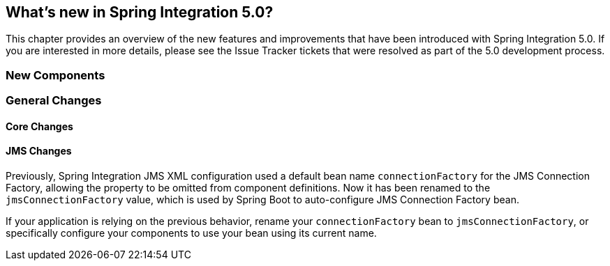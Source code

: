 [[whats-new]]
== What's new in Spring Integration 5.0?

This chapter provides an overview of the new features and improvements that have been introduced with Spring
Integration 5.0.
If you are interested in more details, please see the Issue Tracker tickets that were resolved as part of the 5.0
development process.

[[x5.0-new-components]]
=== New Components


[[x5.0-general]]
=== General Changes

==== Core Changes

==== JMS Changes

Previously, Spring Integration JMS XML configuration used a default bean name `connectionFactory` for the JMS Connection Factory, allowing the property to be omitted from component definitions.
Now it has been renamed to the `jmsConnectionFactory` value, which is used by Spring Boot to auto-configure JMS Connection Factory bean.

If your application is relying on the previous behavior, rename your `connectionFactory` bean to `jmsConnectionFactory`, or specifically configure your components to use your bean using its current name.

